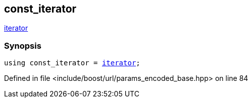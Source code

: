 :relfileprefix: ../../../
[#5C9A5450D0A98A0275C644FB65395B53BD87FC09]
== const_iterator

xref:reference/boost/urls/params_encoded_base/iterator.adoc[iterator]


=== Synopsis

[source,cpp,subs="verbatim,macros,-callouts"]
----
using const_iterator = xref:reference/boost/urls/params_encoded_base/iterator.adoc[iterator];
----

Defined in file <include/boost/url/params_encoded_base.hpp> on line 84


